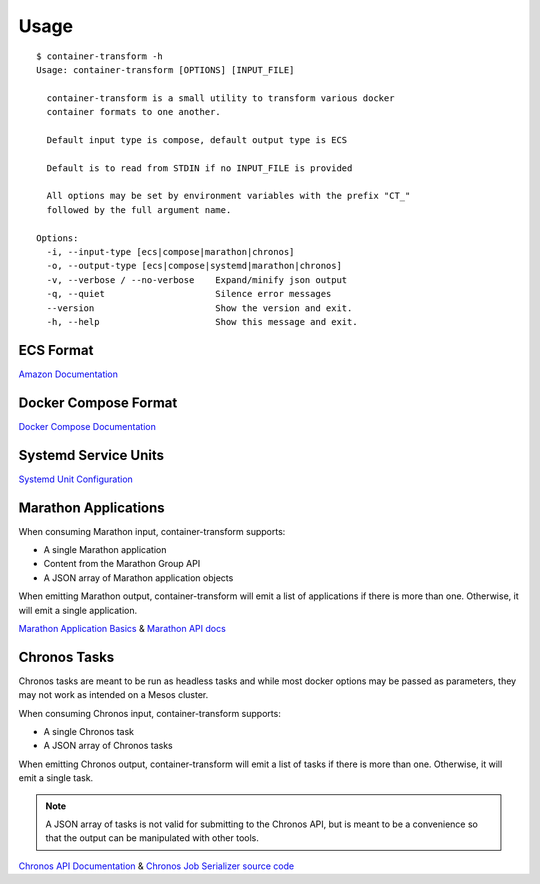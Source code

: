.. _usage:

Usage
=====

::

    $ container-transform -h
    Usage: container-transform [OPTIONS] [INPUT_FILE]

      container-transform is a small utility to transform various docker
      container formats to one another.

      Default input type is compose, default output type is ECS

      Default is to read from STDIN if no INPUT_FILE is provided

      All options may be set by environment variables with the prefix "CT_"
      followed by the full argument name.

    Options:
      -i, --input-type [ecs|compose|marathon|chronos]
      -o, --output-type [ecs|compose|systemd|marathon|chronos]
      -v, --verbose / --no-verbose    Expand/minify json output
      -q, --quiet                     Silence error messages
      --version                       Show the version and exit.
      -h, --help                      Show this message and exit.


ECS Format
----------

`Amazon Documentation`_

.. _Amazon Documentation: http://docs.aws.amazon.com/AmazonECS/latest/developerguide/task_defintions.html

Docker Compose Format
---------------------

`Docker Compose Documentation`_

.. _Docker Compose Documentation: https://docs.docker.com/compose/

Systemd Service Units
---------------------

`Systemd Unit Configuration`_

.. _Systemd Unit Configuration: http://www.freedesktop.org/software/systemd/man/systemd.service.html

Marathon Applications
---------------------

When consuming Marathon input, container-transform supports:

* A single Marathon application
* Content from the Marathon Group API
* A JSON array of Marathon application objects

When emitting Marathon output, container-transform will emit a list of
applications if there is more than one. Otherwise, it will emit a single
application.

`Marathon Application Basics`_  & `Marathon API docs`_

.. _Marathon Application Basics: http://mesosphere.github.io/marathon/docs/application-basics.html
.. _Marathon API docs: http://mesosphere.github.io/marathon/docs/generated/api.html

Chronos Tasks
-------------

Chronos tasks are meant to be run as headless tasks and while most docker
options may be passed as parameters, they may not work as intended on a Mesos
cluster.

When consuming Chronos input, container-transform supports:

* A single Chronos task
* A JSON array of Chronos tasks

When emitting Chronos output, container-transform will emit a list of tasks if
there is more than one. Otherwise, it will emit a single task.

.. note::

    A JSON array of tasks is not valid for submitting to the Chronos API, but
    is meant to be a convenience so that the output can be manipulated with
    other tools.


`Chronos API Documentation`_  & `Chronos Job Serializer source code`_

.. _Chronos API Documentation: http://mesos.github.io/chronos/docs/api.html#adding-a-docker-job
.. _Chronos Job Serializer source code: https://github.com/mesos/chronos/blob/master/src/main/scala/org/apache/mesos/chronos/utils/JobSerializer.scala
